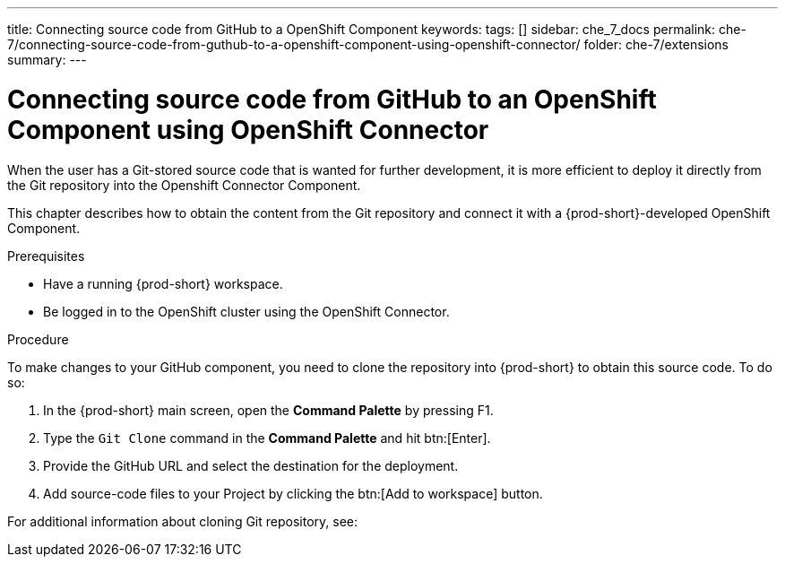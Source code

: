 ---
title: Connecting source code from GitHub to a OpenShift Component
keywords:
tags: []
sidebar: che_7_docs
permalink: che-7/connecting-source-code-from-guthub-to-a-openshift-component-using-openshift-connector/
folder: che-7/extensions
summary:
---
// using-openshift-connector-in-eclipse-che

[id="connecting-source-code-from-guthub-to-a-openshift-component-using-openshift-connector_{context}"]

= Connecting source code from GitHub to an OpenShift Component using OpenShift Connector

When the user has a Git-stored source code that is wanted for further development, it is more efficient to deploy it directly from the Git repository into the Openshift Connector Component.

This chapter describes how to obtain the content from the Git repository and connect it with a {prod-short}-developed OpenShift Component.

.Prerequisites
* Have a running  {prod-short} workspace.
* Be logged in to the OpenShift cluster using the OpenShift Connector.

.Procedure

To make changes to your GitHub component, you need to clone the repository into {prod-short} to obtain this source code. To do so:

. In the {prod-short} main screen, open the *Command Palette* by pressing F1.
. Type the `Git Clone` command in the *Command Palette* and hit btn:[Enter].
. Provide the GitHub URL and select the destination for the deployment.
. Add source-code files to your Project by clicking the btn:[Add to workspace] button.

For additional information about cloning Git repository, see:

ifeval::["{project-context}" == "che"]
link:https://www.eclipse.org/che/docs/che-7/version-control/#accessing-a-git-repository-via-https_version-control[Accessing a Git repository via HTTPS]
endif::[]

ifeval::["{project-context}" == "crw"]
link:https://access.redhat.com/documentation/en-us/red_hat_codeready_workspaces/2.0/html-single/end-user_guide/index#accessing-a-git-repository-via-https_version-control[Accessing a Git repository via HTTPS]
endif::[]

////
.Additional resources
* A bulleted list of links to other material closely related to the contents of the procedure module.
* Currently, modules cannot include xrefs, so you cannot include links to other content in your collection. If you need to link to another assembly, add the xref to the assembly that includes this module.
* For more details on writing procedure modules, see the link:https://github.com/redhat-documentation/modular-docs#modular-documentation-reference-guide[Modular Documentation Reference Guide].
* Use a consistent system for file names, IDs, and titles. For tips, see _Anchor Names and File Names_ in link:https://github.com/redhat-documentation/modular-docs#modular-documentation-reference-guide[Modular Documentation Reference Guide].
////

